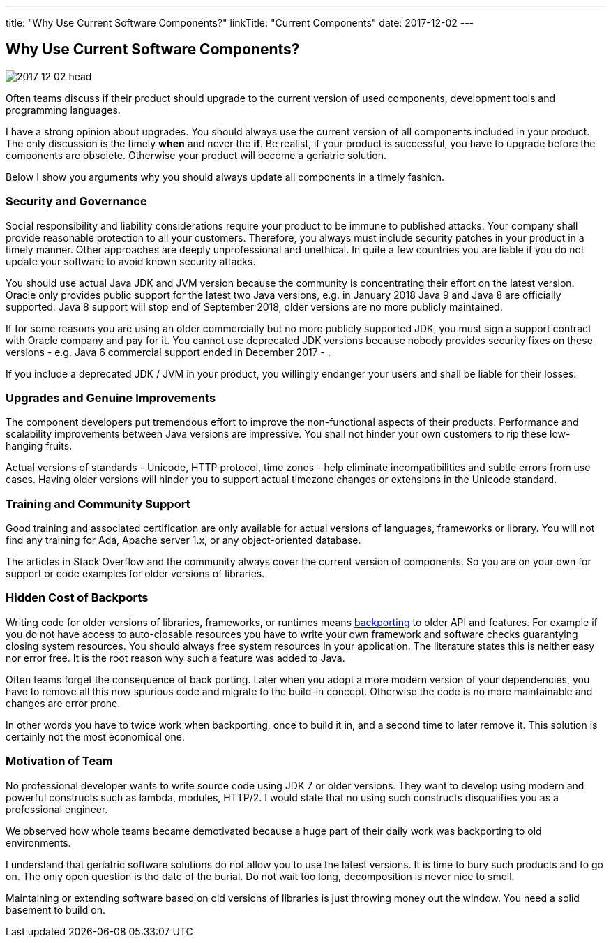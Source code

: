 ---
title: "Why Use Current Software Components?"
linkTitle: "Current Components"
date: 2017-12-02
---

== Why Use Current Software Components?
:author: Marcel Baumann
:email: <marcel.baumann@tangly.net>
:homepage: https://www.tangly.net/
:company: https://www.tangly.net/[tangly llc]
:copyright: CC-BY-SA 4.0
:icons: font

image::2017-12-02-head.jpg[role=left]
Often teams discuss if their product should upgrade to the current version of used components, development tools and programming languages.

I have a strong opinion about upgrades.
You should always use the current version of all components included in your product.
The only discussion is the timely *when* and never the *if*.
Be realist, if your product is successful, you have to upgrade before the components are obsolete.
Otherwise your product will become a geriatric solution.

Below I show you arguments why you should always update all components in a timely fashion.

=== Security and Governance

Social responsibility and liability considerations require your product to be immune to published attacks.
Your company shall provide reasonable protection to all your customers.
Therefore, you always must include security patches in your product in a timely manner.
Other approaches are deeply unprofessional and unethical.
In quite a few countries you are liable if you do not update your software to avoid known security attacks.

You should use actual Java JDK and JVM version because the community is concentrating their effort on the latest version.
Oracle only provides public support for the latest two Java versions, e.g. in January 2018 Java 9 and Java 8 are officially supported.
Java 8 support will stop end of September 2018, older versions are no more publicly maintained.

If for some reasons you are using an older commercially but no more publicly supported JDK, you must sign a support contract with Oracle company and pay for it.
You cannot use deprecated JDK versions because nobody provides security fixes on these versions - e.g. Java 6 commercial support ended in December 2017 - .

If you include a deprecated JDK / JVM in your product, you willingly endanger your users and shall be liable for their losses.

=== Upgrades and Genuine Improvements

The component developers put tremendous effort to improve the non-functional aspects of their products.
Performance and scalability improvements between Java versions are impressive.
You shall not hinder your own customers to rip these low-hanging fruits.

Actual versions of standards - Unicode, HTTP protocol, time zones - help eliminate incompatibilities and subtle errors from use cases.
Having older versions will hinder you to support actual timezone changes or extensions in the Unicode standard.

=== Training and Community Support

Good training and associated certification are only available for actual versions of languages, frameworks or library.
You will not find any training for Ada, Apache server 1.x, or any object-oriented database.

The articles in Stack Overflow and the community always cover the current version of components.
So you are on your own for support or code examples for older versions of libraries.

=== Hidden Cost of Backports

Writing code for older versions of libraries, frameworks, or runtimes means https://en.wikipedia.org/wiki/Backporting[backporting] to older API and features.
For example if you do not have access to auto-closable resources you have to write your own framework and software checks guarantying closing system resources.
You should always free system resources in your application.
The literature states this is neither easy nor error free.
It is the root reason why such a feature was added to Java.

Often teams forget the consequence of back porting.
Later when you adopt a more modern version of your dependencies, you have to remove all this now spurious code and migrate to the build-in concept.
Otherwise the code is no more maintainable and changes are error prone.

In other words you have to twice work when backporting, once to build it in, and a second time to later remove it.
This solution is certainly not the most economical one.

=== Motivation of Team

No professional developer wants to write source code using JDK 7 or older versions.
They want to develop using modern and powerful constructs such as lambda, modules, HTTP/2.
I would state that no using such constructs disqualifies you as a professional engineer.

We observed how whole teams became demotivated because a huge part of their daily work was backporting to old environments.

I understand that geriatric software solutions do not allow you to use the latest versions.
It is time to bury such products and to go on.
The only open question is the date of the burial.
Do not wait too long, decomposition is never nice to smell.

Maintaining or extending software based on old versions of libraries is just throwing money out the window.
You need a solid basement to build on.
